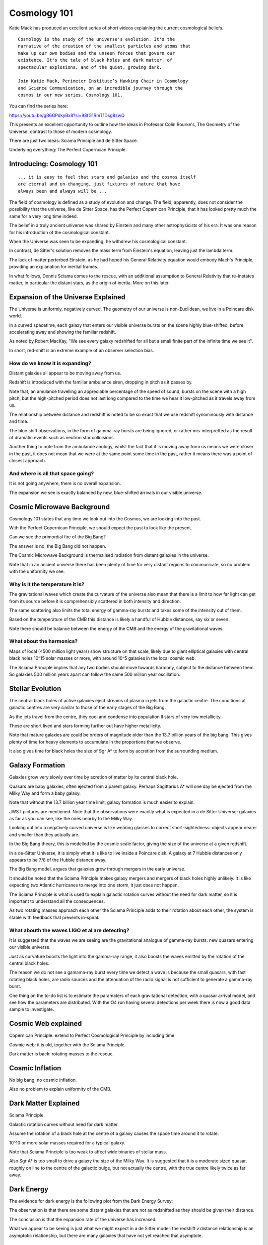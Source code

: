 ===============
 Cosmology 101
===============

Katie Mack has produced an excellent series of short videos explaining
the current cosmological beliefs.

::
   
   Cosmology is the study of the universe's evolution. It's the
   narrative of the creation of the smallest particles and atoms that
   make up our own bodies and the unseen forces that govern our
   existence. It's the tale of black holes and dark matter, of
   spectacular explosions, and of the quiet, growing dark.

   Join Katie Mack, Perimeter Institute’s Hawking Chair in Cosmology
   and Science Communication, on an incredible journey through the
   cosmos in our new series, Cosmology 101.

You can find the series here:
   
https://youtu.be/gB6GPdkyBx8?si=98fG1RmT1Dsg8zwQ


This presents an excellent opportunity to outline how the ideas in
Professor Colin Rourke's, The Geometry of the Universe, contrast to
those of modern cosmology.

There are just two ideas: Sciama Principle and de Sitter Space.

Underlying everything: The Perfect Coperncian Principle.

Introducing: Cosmology 101
==========================

::
   
   ... it is easy to feel that stars and galaxies and the cosmos itself
   are eternal and un-changing, just fixtures of nature that have
   always been and always will be ...

The field of cosmology is defined as a study of evolution and change.
The field, apparently, does not consider the possibility that the
universe, like de Sitter Space, has the Perfect Copernican Principle,
that it has looked pretty much the same for a very long time indeed.

The belief in a truly ancient universe was shared by Einstein and many
other astrophysicists of his era.  It was one reason for his
introduction of the cosmological constant.

When the Universe was seen to be expanding, he withdrew his
cosmological constant.

In contrast, de Sitter's solution removes the mass term from
Einstein's equation, leaving just the lambda term.

The lack of matter perterbed Einstein, as he had hoped his General
Relativity equation would embody Mach's Principle, providing an
explanation for inertial frames.

In what follows, Dennis Sciama comes to the rescue, with an additional
assumption to General Relativity that re-instates matter, in
particular the distant stars, as the origin of inertia.  More on this
later.


Expansion of the Universe Explained
===================================

The Universe is uniformly, negatively curved.  The geometry of our
universe is non-Euclidean, we live in a Poincare disk world.

In a curved spacetime, each galaxy that enters our visible universe
bursts on the scene highly blue-shifted, before accelerating away and
showing the familiar redshift.

As noted by Robert MacKay, "We see every galaxy redshifted for all but
a small finite part of the infinite time we see it".

In short, red-shift is an extreme example of an observer selection
bias.



How do we know it is expanding?
-------------------------------

Distant galaxies all appear to be moving away from us.

Redshift is introduced with the familiar ambulance siren, dropping in
pitch as it passes by.

Note that, an amulance travelling an appreciable percentage of the
speed of sound, bursts on the scene with a high pitch, but the
high-pitched period does not last long compared to the time we hear it
low-pitched as it travels away from us.

The relationship between distance and redshift is noted to be so exact
that we use redshift synominously with distance and time.

The blue shift observations, in the form of gamma-ray bursts are being
ignored, or rather mis-interpretted as the result of dramatic events
such as neutron star colloisions.

Another thing to note from the ambulance anology, whilst the fact that
it is moving away from us means we were closer in the past, it does
not mean that we were at the same point some time in the past, rather
it means there was a point of closest approach.


And where is all that space going?
----------------------------------

It is not going anywhere, there is no overall expansion.

The expansion we see is exactly balanced by new, blue-shifted arrivals
in our visible universe.


Cosmic Microwave Background
===========================

Cosmology 101 states that any time we look out into the Cosmos, we are
looking into the past.

With the Perfect Copernican Principle, we should expect the past to
look like the present.

Can we see the primordial fire of the Big Bang?

The answer is no, the Big Bang did not happen.

The Cosmic Microwave Background is thermalised radiation from distant
galaxies in the universe.

Note that in an ancient universe there has been plenty of time for
very distant regions to communicate, so no problem with the uniformity
we see.

Why is it the temperature it is?
--------------------------------

The gravitational waves which create the curvature of the universe
also mean that there is a limit to how far light can get from its
source before it is comprehensibly scattered in both intensity and
direction.

The same scattering also limits the total energy of gamma-ray bursts
and takes some of the intensity out of them.

Based on the temperature of the CMB this distance is likely a handful
of Hubble distances, say six or seven.

Note there should be balance between the energy of the CMB and the
energy of the gravitational waves.


What about the harmonics?
-------------------------

Maps of local (<500 million light years) show structure on that scale,
likely due to giant elliptical galaxies with central black holes 10^15
solar masses or more, with around 10^5 galaxies in the local cosmic
web.

The Sciama Principle implies that any two bodies should move towards
harmony, subject to the distance between them.  So galaxies 500
million years apart can follow the same 500 million year oscillation.


Stellar Evolution
=================

The central black holes of active galaxies eject streams of plasma in
jets from the galactic centre.  The conditions at galactic centres are
very similar to those of the early stages of the Big Bang.

As the jets travel from the centre, they cool and condense into
population II stars of very low metallicity.

These are short lived and stars forming further out have higher
metallicity.

Note that mature galaxies are could be orders of magnitude older than
the 13.7 billion years of the big bang.  This gives plenty of time for
heavy elements to accumulate in the proportions that we observe.

It also gives time for black holes the size of Sgr A* to form by
accretion from the surrounding medium.


Galaxy Formation
================

Galaxies grow very slowly over time by acretion of matter by its
central black hole.

Quasars are baby galaxies, often ejected from a parent galaxy.
Perhaps Sagittarius A* will one day be ejected from the Milky Way and
form a baby galaxy.

Note that without the 13.7 billion year time limit, galaxy formation
is much easier to explain.

JWST pictures are mentioned.  Note that the observations were exactly
what is expected in a de Sitter Universe: galaxies as far as you can
see, like the ones nearby to the Milky Way.

Looking out into a negatively curved universe is like wearing glasses
to correct short-sightedness: objects appear nearer and smaller than
they actually are.

In the Big Bang theory, this is modelled by the cosmic scale factor,
giving the size of the universe at a given redshift.

In a de-Sitter Universe, it is simply what it is like to live inside a
Poincare disk.  A galaxy at 7 Hubble distances only appears to be 7/8
of the Hubble distance away.

The Big Bang model, argues that galaxies grow through mergers in the
early universe.

It should be noted that the Sciama Principle makes galaxy mergers and
mergers of black holes highly unlikely.  It is like expecting two
Atlantic hurricanes to merge into one storm, it just does not happen.

The Sciama Principle is what is used to explain galactic rotation
curves without the need for dark matter, so it is important to
understand all the consequences.

As two rotating masses approach each other the Sciama Principle adds
to their rotation about each other, the system is stable with feedback
that prevents in-spiral.


What abouth the waves LIGO et al are detecting?
-----------------------------------------------

It is suggested that the waves we are seeing are the gravitational
analogue of gamma-ray bursts: new quasars entering our visible
universe.

Just as curvature boosts the light into the gamma-ray range, it also
boosts the waves emitted by the rotation of the central black holes.

The reason we do not see a gamama-ray burst every time we detect a
wave is because the small quasars, with fast rotating black holes, are
radio sources and the attenuation of the radio signal is not
sufficient to generate a gamma-ray burst.

One thing on the to-do list is to estimate the paramaters of each
gravitational detection, with a quasar arrival model, and see how the
parameters are distributed.  With the O4 run having several detections
per week there is now a good data sample to investigate.


Cosmic Web explained
====================

Copernican Principle: extend to Perfect Cosmological Principle by
including time.

Cosmic web: it is old, together with the Sciama Principle.

Dark matter is back: rotating masses to the rescue.


Cosmic Inflation
================

No big bang, no cosmic inflation.

Also no problem to explain uniformity of the CMB.

Dark Matter Explained
=====================

Sciama Principle.

Galactic rotation curves without need for dark matter.

Assume the rotation of a black hole at the centre of a galaxy causes
the space time around it to rotate.

10^10 or more solar masses required for a typical galaxy.

Note that Sciama Principle is too weak to affect wide binaries of
stellar mass.

Also Sgr A* is too small to drive a galaxy the size of the Milky Way.
It is suggested that it is a moderate sized quasar, roughly on line to
the centre of the galactic bulge, but not actually the centre, with
the true centre likely twice as far away.

Dark Energy
===========

The evidence for dark energy is the following plot from the Dark
Energy Survey:

.. image:: images/supernova.png

The observation is that there are some distant galaxies that are not
as redshifted as they should be given their distance.

The conclusion is that the expansion rate of the universe has
increased.

What we appear to be seeing is just what we might expect in a de
Sitter model: the redshift v distance relationship is an asymptotic
relationship, but there are many galaxies that have not yet reached
that asymptote.

.. image:: images/zvr.png

The End of the Universe
=======================

is likely a very, very long way away.

The Future of Cosmology
=======================

Re-define the subject to admit the possibility that the Universe is
essentially static, but does not appear to be so.

Embrace non-Euclidean geometry and a model that does not have all the
problems outlined in this series.
